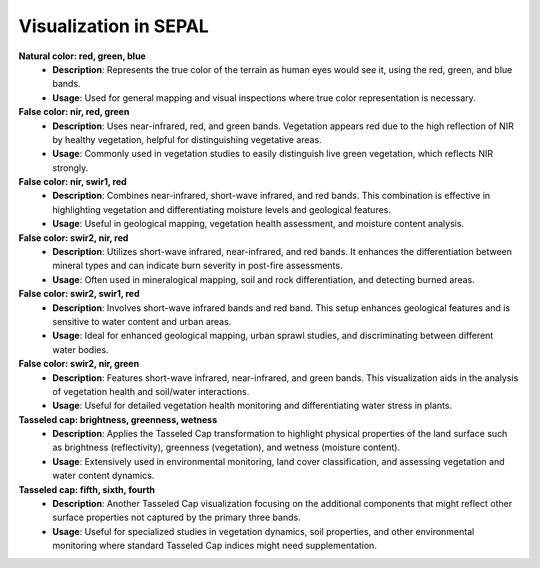 Visualization in SEPAL
======================

**Natural color: red, green, blue**
    - **Description**: Represents the true color of the terrain as human eyes would see it, using the red, green, and blue bands.
    - **Usage**: Used for general mapping and visual inspections where true color representation is necessary.

**False color: nir, red, green**
    - **Description**: Uses near-infrared, red, and green bands. Vegetation appears red due to the high reflection of NIR by healthy vegetation, helpful for distinguishing vegetative areas.
    - **Usage**: Commonly used in vegetation studies to easily distinguish live green vegetation, which reflects NIR strongly.

**False color: nir, swir1, red**
    - **Description**: Combines near-infrared, short-wave infrared, and red bands. This combination is effective in highlighting vegetation and differentiating moisture levels and geological features.
    - **Usage**: Useful in geological mapping, vegetation health assessment, and moisture content analysis.

**False color: swir2, nir, red**
    - **Description**: Utilizes short-wave infrared, near-infrared, and red bands. It enhances the differentiation between mineral types and can indicate burn severity in post-fire assessments.
    - **Usage**: Often used in mineralogical mapping, soil and rock differentiation, and detecting burned areas.

**False color: swir2, swir1, red**
    - **Description**: Involves short-wave infrared bands and red band. This setup enhances geological features and is sensitive to water content and urban areas.
    - **Usage**: Ideal for enhanced geological mapping, urban sprawl studies, and discriminating between different water bodies.

**False color: swir2, nir, green**
    - **Description**: Features short-wave infrared, near-infrared, and green bands. This visualization aids in the analysis of vegetation health and soil/water interactions.
    - **Usage**: Useful for detailed vegetation health monitoring and differentiating water stress in plants.

**Tasseled cap: brightness, greenness, wetness**
    - **Description**: Applies the Tasseled Cap transformation to highlight physical properties of the land surface such as brightness (reflectivity), greenness (vegetation), and wetness (moisture content).
    - **Usage**: Extensively used in environmental monitoring, land cover classification, and assessing vegetation and water content dynamics.

**Tasseled cap: fifth, sixth, fourth**
    - **Description**: Another Tasseled Cap visualization focusing on the additional components that might reflect other surface properties not captured by the primary three bands.
    - **Usage**: Useful for specialized studies in vegetation dynamics, soil properties, and other environmental monitoring where standard Tasseled Cap indices might need supplementation.
